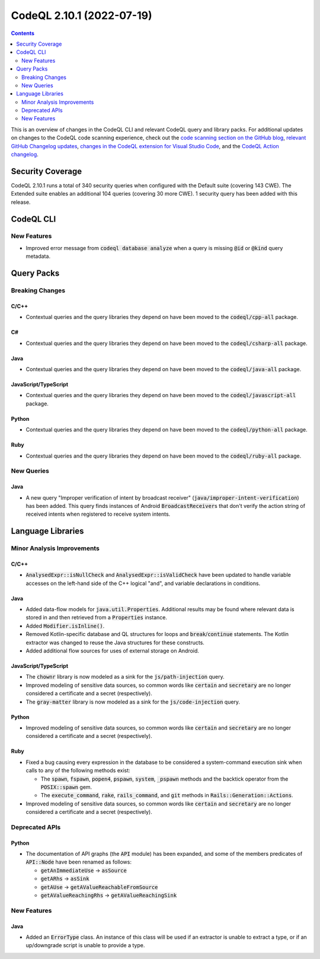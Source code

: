 .. _codeql-cli-2.10.1:

==========================
CodeQL 2.10.1 (2022-07-19)
==========================

.. contents:: Contents
   :depth: 2
   :local:
   :backlinks: none

This is an overview of changes in the CodeQL CLI and relevant CodeQL query and library packs. For additional updates on changes to the CodeQL code scanning experience, check out the `code scanning section on the GitHub blog <https://github.blog/tag/code-scanning/>`__, `relevant GitHub Changelog updates <https://github.blog/changelog/label/code-scanning/>`__, `changes in the CodeQL extension for Visual Studio Code <https://marketplace.visualstudio.com/items/GitHub.vscode-codeql/changelog>`__, and the `CodeQL Action changelog <https://github.com/github/codeql-action/blob/main/CHANGELOG.md>`__.

Security Coverage
-----------------

CodeQL 2.10.1 runs a total of 340 security queries when configured with the Default suite (covering 143 CWE). The Extended suite enables an additional 104 queries (covering 30 more CWE). 1 security query has been added with this release.

CodeQL CLI
----------

New Features
~~~~~~~~~~~~

*   Improved error message from :code:`codeql database analyze` when a query is missing :code:`@id` or :code:`@kind` query metadata.

Query Packs
-----------

Breaking Changes
~~~~~~~~~~~~~~~~

C/C++
"""""

*   Contextual queries and the query libraries they depend on have been moved to the :code:`codeql/cpp-all` package.

C#
""

*   Contextual queries and the query libraries they depend on have been moved to the :code:`codeql/csharp-all` package.

Java
""""

*   Contextual queries and the query libraries they depend on have been moved to the :code:`codeql/java-all` package.

JavaScript/TypeScript
"""""""""""""""""""""

*   Contextual queries and the query libraries they depend on have been moved to the :code:`codeql/javascript-all` package.

Python
""""""

*   Contextual queries and the query libraries they depend on have been moved to the :code:`codeql/python-all` package.

Ruby
""""

*   Contextual queries and the query libraries they depend on have been moved to the :code:`codeql/ruby-all` package.

New Queries
~~~~~~~~~~~

Java
""""

*   A new query "Improper verification of intent by broadcast receiver" (:code:`java/improper-intent-verification`) has been added.
    This query finds instances of Android :code:`BroadcastReceiver`\ s that don't verify the action string of received intents when registered to receive system intents.

Language Libraries
------------------

Minor Analysis Improvements
~~~~~~~~~~~~~~~~~~~~~~~~~~~

C/C++
"""""

*   :code:`AnalysedExpr::isNullCheck` and :code:`AnalysedExpr::isValidCheck` have been updated to handle variable accesses on the left-hand side of the C++ logical "and", and variable declarations in conditions.

Java
""""

*   Added data-flow models for :code:`java.util.Properties`. Additional results may be found where relevant data is stored in and then retrieved from a :code:`Properties` instance.
*   Added :code:`Modifier.isInline()`.
*   Removed Kotlin-specific database and QL structures for loops and :code:`break`\ /\ :code:`continue` statements. The Kotlin extractor was changed to reuse the Java structures for these constructs.
*   Added additional flow sources for uses of external storage on Android.

JavaScript/TypeScript
"""""""""""""""""""""

*   The :code:`chownr` library is now modeled as a sink for the :code:`js/path-injection` query.
*   Improved modeling of sensitive data sources, so common words like :code:`certain` and :code:`secretary` are no longer considered a certificate and a secret (respectively).
*   The :code:`gray-matter` library is now modeled as a sink for the :code:`js/code-injection` query.

Python
""""""

*   Improved modeling of sensitive data sources, so common words like :code:`certain` and :code:`secretary` are no longer considered a certificate and a secret (respectively).

Ruby
""""

*   Fixed a bug causing every expression in the database to be considered a system-command execution sink when calls to any of the following methods exist:

    *   The :code:`spawn`, :code:`fspawn`, :code:`popen4`, :code:`pspawn`, :code:`system`, :code:`_pspawn` methods and the backtick operator from the :code:`POSIX::spawn` gem.
    *   The :code:`execute_command`, :code:`rake`, :code:`rails_command`, and :code:`git` methods in :code:`Rails::Generation::Actions`.
    
*   Improved modeling of sensitive data sources, so common words like :code:`certain` and :code:`secretary` are no longer considered a certificate and a secret (respectively).

Deprecated APIs
~~~~~~~~~~~~~~~

Python
""""""

*   The documentation of API graphs (the :code:`API` module) has been expanded, and some of the members predicates of :code:`API::Node` have been renamed as follows:

    *   :code:`getAnImmediateUse` -> :code:`asSource`
    *   :code:`getARhs` -> :code:`asSink`
    *   :code:`getAUse` -> :code:`getAValueReachableFromSource`
    *   :code:`getAValueReachingRhs` -> :code:`getAValueReachingSink`

New Features
~~~~~~~~~~~~

Java
""""

*   Added an :code:`ErrorType` class. An instance of this class will be used if an extractor is unable to extract a type, or if an up/downgrade script is unable to provide a type.
